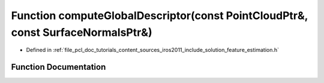.. _exhale_function_iros2011_2include_2solution_2feature__estimation_8h_1a1a1995c172372e6bd6c44422109c0d70:

Function computeGlobalDescriptor(const PointCloudPtr&, const SurfaceNormalsPtr&)
================================================================================

- Defined in :ref:`file_pcl_doc_tutorials_content_sources_iros2011_include_solution_feature_estimation.h`


Function Documentation
----------------------


.. doxygenfunction:: computeGlobalDescriptor(const PointCloudPtr&, const SurfaceNormalsPtr&)
